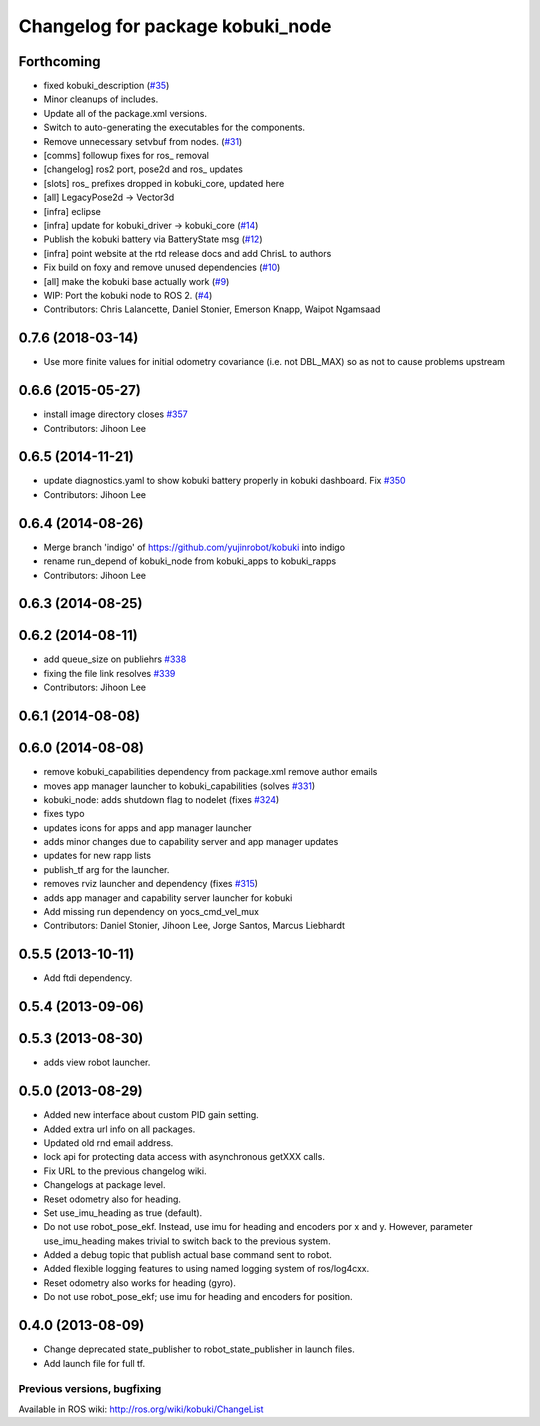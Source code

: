 ^^^^^^^^^^^^^^^^^^^^^^^^^^^^^^^^^
Changelog for package kobuki_node
^^^^^^^^^^^^^^^^^^^^^^^^^^^^^^^^^

Forthcoming
-----------
* fixed kobuki_description (`#35 <https://github.com/kobuki-base/kobuki_ros/issues/35>`_)
* Minor cleanups of includes.
* Update all of the package.xml versions.
* Switch to auto-generating the executables for the components.
* Remove unnecessary setvbuf from nodes. (`#31 <https://github.com/kobuki-base/kobuki_ros/issues/31>`_)
* [comms] followup fixes for ros\_ removal
* [changelog] ros2 port, pose2d and ros\_ updates
* [slots] ros\_ prefixes dropped in kobuki_core, updated here
* [all] LegacyPose2d -> Vector3d
* [infra] eclipse
* [infra] update for kobuki_driver -> kobuki_core (`#14 <https://github.com/kobuki-base/kobuki_ros/issues/14>`_)
* Publish the kobuki battery via BatteryState msg (`#12 <https://github.com/kobuki-base/kobuki_ros/issues/12>`_)
* [infra] point website at the rtd release docs and add ChrisL to authors
* Fix build on foxy and remove unused dependencies (`#10 <https://github.com/kobuki-base/kobuki_ros/issues/10>`_)
* [all] make the kobuki base actually work (`#9 <https://github.com/kobuki-base/kobuki_ros/issues/9>`_)
* WIP: Port the kobuki node to ROS 2. (`#4 <https://github.com/kobuki-base/kobuki_ros/issues/4>`_)
* Contributors: Chris Lalancette, Daniel Stonier, Emerson Knapp, Waipot Ngamsaad

0.7.6 (2018-03-14)
------------------
* Use more finite values for initial odometry covariance (i.e. not DBL_MAX) so as not to cause problems upstream

0.6.6 (2015-05-27)
------------------
* install image directory closes `#357 <https://github.com/yujinrobot/kobuki/issues/357>`_
* Contributors: Jihoon Lee

0.6.5 (2014-11-21)
------------------
* update diagnostics.yaml to show kobuki battery properly in kobuki dashboard. Fix `#350 <https://github.com/yujinrobot/kobuki/issues/350>`_
* Contributors: Jihoon Lee

0.6.4 (2014-08-26)
------------------
* Merge branch 'indigo' of https://github.com/yujinrobot/kobuki into indigo
* rename run_depend of kobuki_node from kobuki_apps to kobuki_rapps
* Contributors: Jihoon Lee

0.6.3 (2014-08-25)
------------------

0.6.2 (2014-08-11)
------------------
* add queue_size on publiehrs `#338 <https://github.com/yujinrobot/kobuki/issues/338>`_
* fixing the file link resolves `#339 <https://github.com/yujinrobot/kobuki/issues/339>`_
* Contributors: Jihoon Lee

0.6.1 (2014-08-08)
------------------

0.6.0 (2014-08-08)
------------------
* remove kobuki_capabilities dependency from package.xml remove author emails
* moves app manager launcher to kobuki_capabilities (solves `#331 <https://github.com/yujinrobot/kobuki/issues/331>`_)
* kobuki_node: adds shutdown flag to nodelet (fixes `#324 <https://github.com/yujinrobot/kobuki/issues/324>`_)
* fixes typo
* updates icons for apps and app manager launcher
* adds minor changes due to capability server and app manager updates
* updates for new rapp lists
* publish_tf arg for the launcher.
* removes rviz launcher and dependency (fixes `#315 <https://github.com/yujinrobot/kobuki/issues/315>`_)
* adds app manager and capability server launcher for kobuki
* Add missing run dependency on yocs_cmd_vel_mux
* Contributors: Daniel Stonier, Jihoon Lee, Jorge Santos, Marcus Liebhardt

0.5.5 (2013-10-11)
------------------
* Add ftdi dependency.

0.5.4 (2013-09-06)
------------------

0.5.3 (2013-08-30)
------------------
* adds view robot launcher.

0.5.0 (2013-08-29)
------------------
* Added new interface about custom PID gain setting.
* Added extra url info on all packages.
* Updated old rnd email address.
* lock api for protecting data access with asynchronous getXXX calls.
* Fix URL to the previous changelog wiki.
* Changelogs at package level.
* Reset odometry also for heading.
* Set use_imu_heading as true (default).
* Do not use robot_pose_ekf. Instead, use imu for heading and encoders por x and y. However, parameter use_imu_heading makes trivial to switch back to the previous system.
* Added a debug topic that publish actual base command sent to robot.
* Added flexible logging features to using named logging system of ros/log4cxx.
* Reset odometry also works for heading (gyro).
* Do not use robot_pose_ekf; use imu for heading and encoders for position.

0.4.0 (2013-08-09)
------------------
* Change deprecated state_publisher to robot_state_publisher in launch files.
* Add launch file for full tf.


Previous versions, bugfixing
============================

Available in ROS wiki: http://ros.org/wiki/kobuki/ChangeList
